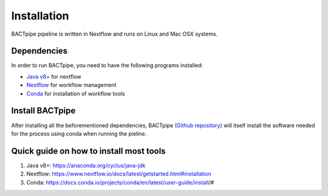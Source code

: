 Installation
============
BACTpipe pipeline is written in Nextflow and runs on Linux and Mac OSX systems.

Dependencies
************
In order to run BACTpipe, you need to have the following programs installed:

- `Java v8+`_ for nextflow 
- `Nextflow`_ for workflow management
- `Conda`_ for installation of workflow tools

.. _Java v8+: https://www.java.com/sv/download/help/download_options.xml
.. _Nextflow: https://www.nextflow.io/
.. _Conda: https://docs.conda.io/en/latest/



Install BACTpipe
****************
After installing all the beforementioned dependencies, BACTpipe (`Github repository`_) will itself install the software needed for the process using conda when running the pieline. 

.. _Github repository: https://github.com/ctmrbio/BACTpipe/tree/master


Quick guide on how to install most tools
****************************************

1. Java v8+: https://anaconda.org/cyclus/java-jdk
2. Nextflow: https://www.nextflow.io/docs/latest/getstarted.html#installation
3. Conda: https://docs.conda.io/projects/conda/en/latest/user-guide/install/#
